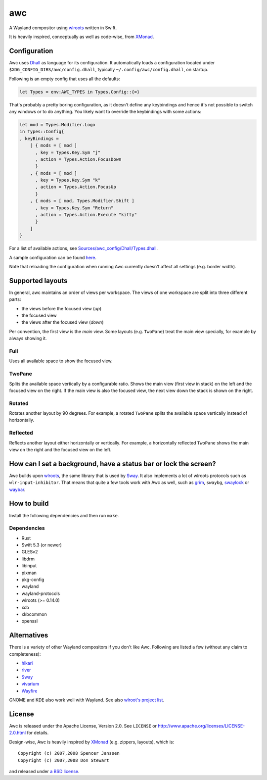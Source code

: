 ===
awc
===

A Wayland compositor using `wlroots`_ written in Swift.

It is heavily inspired, conceptually as well as code-wise, from `XMonad`_.


Configuration
=============

Awc uses `Dhall <https://dhall-lang.org/>`_ as language for its configuration.
It automatically loads a configuration located under
``$XDG_CONFIG_DIRS/awc/config.dhall``, typically ``~/.config/awc/config.dhall``,
on startup.

Following is an empty config that uses all the defaults:

.. code-block:: dhall

   let Types = env:AWC_TYPES in Types.Config::{=}

That's probably a pretty boring configuration, as it doesn't define any
keybindings and hence it's not possible to switch any windows or to do anything.
You likely want to override the keybindings with some actions:

.. code-block:: dhall

   let mod = Types.Modifier.Logo
   in Types::Config{
   , keyBindings =
       [ { mods = [ mod ]
         , key = Types.Key.Sym "j"
         , action = Types.Action.FocusDown
         }
       , { mods = [ mod ]
         , key = Types.Key.Sym "k"
         , action = Types.Action.FocusUp
         }
       , { mods = [ mod, Types.Modifier.Shift ]
         , key = Types.Key.Sym "Return"
         , action = Types.Action.Execute "kitty"
         }
       ]
   }

For a list of available actions, see `Sources/awc_config/Dhall/Types.dhall
<https://github.com/Trundle/awc/blob/main/Sources/awc_config/Dhall/Types.dhall>`_.

A sample configuration can be found `here 
<https://gist.github.com/Trundle/b46fdd5188e3908fb11dcbd68c2a04dd>`_.

Note that reloading the configuration when running Awc currently doesn't affect
all settings (e.g. border width).


Supported layouts
=================

In general, awc maintains an order of views per workspace. The views of one
workspace are split into three different parts:

* the views before the focused view (*up*)
* the focused view
* the views after the focused view (*down*)

Per convention, the first view is the *main* view. Some layouts (e.g.
``TwoPane``) treat the main view specially, for example by always showing
it.


Full
----

Uses all available space to show the focused view.

.. image:: https://trundle.github.io/awc/full.png


TwoPane
-------

Splits the available space vertically by a configurable ratio. Shows the main
view (first view in stack) on the left and the focused view on the right. If
the main view is also the focused view, the next view down the stack is shown
on the right.

.. image:: https://trundle.github.io/awc/two_pane.png


Rotated
-------

Rotates another layout by 90 degrees. For example, a rotated ``TwoPane``
splits the available space vertically instead of horizontally.

.. image:: https://trundle.github.io/awc/rotated_two_pane.png


Reflected
---------

Reflects another layout either horizontally or vertically. For example, a
horizontally reflected ``TwoPane`` shows the main view on the right and the
focused view on the left.

.. image:: https://trundle.github.io/awc/reflected_two_pane.png

.. image:: https://trundle.github.io/awc/reflected_rotated_two_pane.png


How can I set a background, have a status bar or lock the screen?
=================================================================

Awc builds upon `wlroots`_, the same library that is used by Sway_. It also
implements a lot of wlroots protocols such as ``wlr-input-inhibitor``. That
means that quite a few tools work with Awc as well, such as `grim
<https://wayland.emersion.fr/grim/>`_, ``swaybg``, `swaylock
<https://github.com/swaywm/swaylock>`_ or `waybar
<https://github.com/Alexays/Waybar>`_.


How to build
============

Install the following dependencies and then run ``make``.

Dependencies
------------

* Rust
* Swift 5.3 (or newer)
* GLESv2
* libdrm
* libinput
* pixman
* pkg-config
* wayland
* wayland-protocols
* wlroots (>= 0.14.0)
* xcb
* xkbcommon
* openssl


Alternatives
============

There is a variety of other Wayland compositors if you don't like Awc. Following
are listed a few (without any claim to completeness):

* `hikari <https://hikari.acmelabs.space/>`_
* `river <https://github.com/ifreund/river>`_
* Sway_
* `vivarium <https://github.com/inclement/vivarium>`_
* `Wayfire <https://wayfire.org/>`_

GNOME and KDE also work well with Wayland. See also `wlroot's project list
<https://gitlab.freedesktop.org/wlroots/wlroots/-/wikis/Projects-which-use-wlroots>`_.


License
=======

Awc is released under the Apache License, Version 2.0. See ``LICENSE``
or http://www.apache.org/licenses/LICENSE-2.0.html for details.

Design-wise, Awc is heavily inspired by XMonad_ (e.g. zippers, layouts), which
is::

   Copyright (c) 2007,2008 Spencer Janssen
   Copyright (c) 2007,2008 Don Stewart

and released under `a BSD license
<https://github.com/xmonad/xmonad/blob/master/LICENSE>`_.


.. _Sway: https://swaywm.org/
.. _wlroots: https://gitlab.freedesktop.org/wlroots/wlroots/
.. _XMonad: https://xmonad.org/
